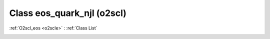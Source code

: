 Class eos_quark_njl (o2scl)
===========================

:ref:`O2scl_eos <o2scle>` : :ref:`Class List`

.. _eos_quark_njl:

.. doxygenclass:: o2scl::eos_quark_njl
